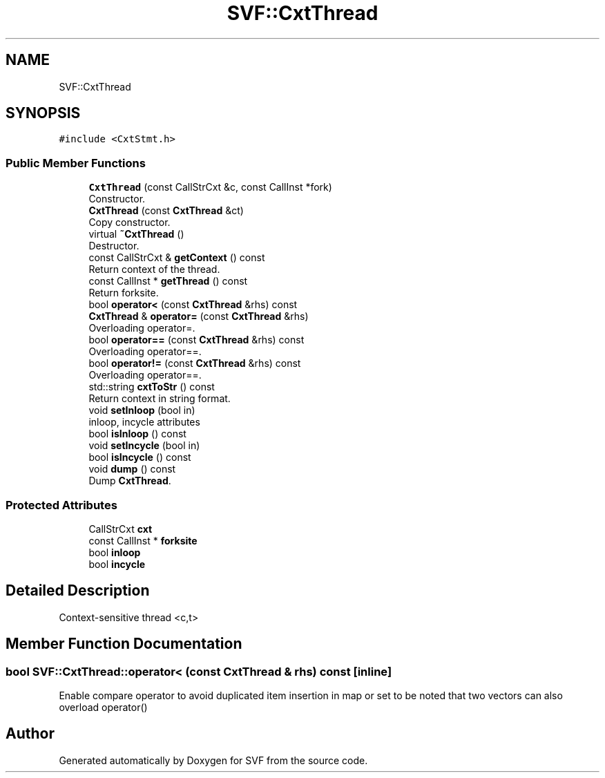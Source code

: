 .TH "SVF::CxtThread" 3 "Sun Feb 14 2021" "SVF" \" -*- nroff -*-
.ad l
.nh
.SH NAME
SVF::CxtThread
.SH SYNOPSIS
.br
.PP
.PP
\fC#include <CxtStmt\&.h>\fP
.SS "Public Member Functions"

.in +1c
.ti -1c
.RI "\fBCxtThread\fP (const CallStrCxt &c, const CallInst *fork)"
.br
.RI "Constructor\&. "
.ti -1c
.RI "\fBCxtThread\fP (const \fBCxtThread\fP &ct)"
.br
.RI "Copy constructor\&. "
.ti -1c
.RI "virtual \fB~CxtThread\fP ()"
.br
.RI "Destructor\&. "
.ti -1c
.RI "const CallStrCxt & \fBgetContext\fP () const"
.br
.RI "Return context of the thread\&. "
.ti -1c
.RI "const CallInst * \fBgetThread\fP () const"
.br
.RI "Return forksite\&. "
.ti -1c
.RI "bool \fBoperator<\fP (const \fBCxtThread\fP &rhs) const"
.br
.ti -1c
.RI "\fBCxtThread\fP & \fBoperator=\fP (const \fBCxtThread\fP &rhs)"
.br
.RI "Overloading operator=\&. "
.ti -1c
.RI "bool \fBoperator==\fP (const \fBCxtThread\fP &rhs) const"
.br
.RI "Overloading operator==\&. "
.ti -1c
.RI "bool \fBoperator!=\fP (const \fBCxtThread\fP &rhs) const"
.br
.RI "Overloading operator==\&. "
.ti -1c
.RI "std::string \fBcxtToStr\fP () const"
.br
.RI "Return context in string format\&. "
.ti -1c
.RI "void \fBsetInloop\fP (bool in)"
.br
.RI "inloop, incycle attributes "
.ti -1c
.RI "bool \fBisInloop\fP () const"
.br
.ti -1c
.RI "void \fBsetIncycle\fP (bool in)"
.br
.ti -1c
.RI "bool \fBisIncycle\fP () const"
.br
.ti -1c
.RI "void \fBdump\fP () const"
.br
.RI "Dump \fBCxtThread\fP\&. "
.in -1c
.SS "Protected Attributes"

.in +1c
.ti -1c
.RI "CallStrCxt \fBcxt\fP"
.br
.ti -1c
.RI "const CallInst * \fBforksite\fP"
.br
.ti -1c
.RI "bool \fBinloop\fP"
.br
.ti -1c
.RI "bool \fBincycle\fP"
.br
.in -1c
.SH "Detailed Description"
.PP 
Context-sensitive thread <c,t> 
.SH "Member Function Documentation"
.PP 
.SS "bool SVF::CxtThread::operator< (const \fBCxtThread\fP & rhs) const\fC [inline]\fP"
Enable compare operator to avoid duplicated item insertion in map or set to be noted that two vectors can also overload operator() 

.SH "Author"
.PP 
Generated automatically by Doxygen for SVF from the source code\&.
